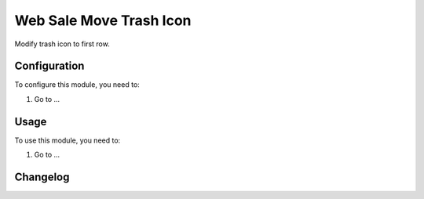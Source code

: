 ========================
Web Sale Move Trash Icon
========================

Modify trash icon to first row.

Configuration
=============

To configure this module, you need to:

#. Go to ...

Usage
=====

To use this module, you need to:

#. Go to ...


Changelog
=========
